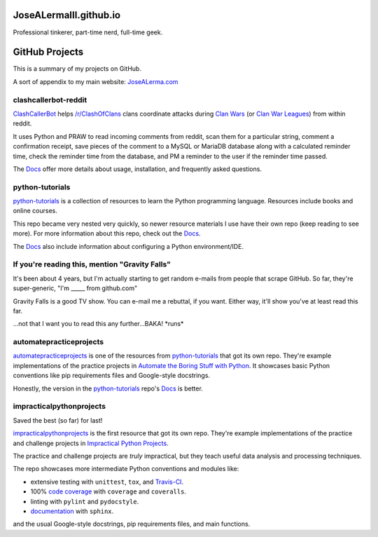 JoseALermaIII.github.io
=======================
Professional tinkerer, part-time nerd, full-time geek.

GitHub Projects
===============

This is a summary of my projects on GitHub.

A sort of appendix to my main website: `JoseALerma.com`_

.. _JoseALerma.com: https://JoseALerma.com

clashcallerbot-reddit
---------------------

`ClashCallerBot`_ helps `/r/ClashOfClans <https://np.reddit.com/r/ClashOfClans>`_ clans coordinate attacks during 
`Clan Wars <https://clashofclans.fandom.com/wiki/Clan_Wars>`_ (or `Clan War Leagues
<https://clashofclans.fandom.com/wiki/Clan_War_Leagues>`_) from within reddit.

It uses Python and PRAW to read incoming comments from reddit, scan them for a particular string, comment a confirmation receipt,
save pieces of the comment to a MySQL or MariaDB database along with a calculated reminder time, check the reminder time
from the database, and PM a reminder to the user if the reminder time passed.

The `Docs <https://josealermaiii.github.io/clashcallerbot-reddit/>`_ offer more details about usage, installation, and frequently
asked questions.

.. _ClashCallerBot: https://github.com/JoseALermaIII/clashcallerbot-reddit

python-tutorials
----------------

`python-tutorials`_ is a collection of resources to learn the Python programming language. Resources include books and
online courses.

This repo became very nested very quickly, so newer resource materials I use have their own repo (keep reading to see more).
For more information about this repo, check out the `Docs <https://josealermaiii.github.io/python-tutorials/>`_.

The `Docs <https://josealermaiii.github.io/python-tutorials/getting_started/installation.html>`_ also include information 
about configuring a Python environment/IDE.

.. _python-tutorials: https://github.com/JoseALermaIII/python-tutorials

If you're reading this, mention "Gravity Falls"
-----------------------------------------------

It's been about 4 years, but I'm actually starting to get random e-mails from people that scrape GitHub. So far, they're 
super-generic, "I'm _____ from github.com"

Gravity Falls is a good TV show. You can e-mail me a rebuttal, if you want. Either way, it'll show you've at least read 
this far.

...not that I want you to read this any further...BAKA! \*runs\*

automatepracticeprojects
------------------------

`automatepracticeprojects`_ is one of the resources from `python-tutorials`_ that got its own repo. They're example implementations 
of the practice projects in `Automate the Boring Stuff with Python`_. It showcases basic Python conventions like pip 
requirements files and Google-style docstrings. 

Honestly, the version in the `python-tutorials`_ repo's 
`Docs <https://josealermaiii.github.io/python-tutorials/AutomateTheBoringStuff.html>`_ is better.

.. _Automate the Boring Stuff with Python: https://automatetheboringstuff.com/

impracticalpythonprojects
-------------------------

Saved the best (so far) for last!

`impracticalpythonprojects`_ is the first resource that got its own repo. They're example
implementations of the practice and challenge projects in `Impractical Python Projects`_.

The practice and challenge projects are *truly* impractical, but they teach useful data analysis and processing techniques.

The repo showcases more intermediate Python conventions and modules like:

* extensive testing with ``unittest``, ``tox``, and `Travis-CI`_.
* 100% `code coverage`_ with ``coverage`` and ``coveralls``.
* linting with ``pylint`` and ``pydocstyle``.
* `documentation`_ with ``sphinx``.

and the usual Google-style docstrings, pip requirements files, and main functions.

.. _impracticalpythonprojects: https://github.com/JoseALermaIII/impracticalpythonprojects
.. _Impractical Python Projects: https://nostarch.com/impracticalpythonprojects
.. _Travis-CI: https://travis-ci.com/JoseALermaIII/impracticalpythonprojects
.. _code coverage: https://coveralls.io/github/JoseALermaIII/impracticalpythonprojects?branch=master
.. _documentation: https://josealermaiii.github.io/impracticalpythonprojects/
